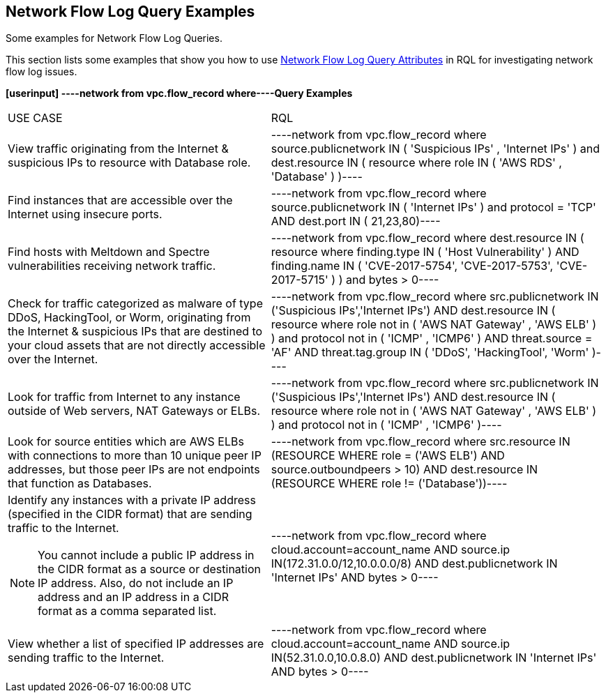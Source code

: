 [#id76bff997-dacb-4a4c-94f9-48507035b498]
== Network Flow Log Query Examples
Some examples for Network Flow Log Queries.

This section lists some examples that show you how to use xref:network-flow-log-query-attributes.adoc#id96c19819-a48e-40a6-843c-2ad88d8a7fb3[Network Flow Log Query Attributes] in RQL for investigating network flow log issues.

*[userinput]
----network from vpc.flow_record where----Query Examples*

[cols="44%a,56%a"]
|===
|USE CASE
|RQL


|View traffic originating from the Internet & suspicious IPs to resource with Database role.
|[userinput]
----network from vpc.flow_record where source.publicnetwork IN ( 'Suspicious IPs' , 'Internet IPs' ) and dest.resource IN ( resource where role IN ( 'AWS RDS' , 'Database' ) )----


|Find instances that are accessible over the Internet using insecure ports.
|[userinput]
----network from vpc.flow_record where source.publicnetwork IN ( 'Internet IPs' ) and protocol = 'TCP' AND dest.port IN ( 21,23,80)----


|Find hosts with Meltdown and Spectre vulnerabilities receiving network traffic.
|[userinput]
----network from vpc.flow_record where dest.resource IN ( resource where finding.type IN ( 'Host Vulnerability' ) AND finding.name IN ( 'CVE-2017-5754', 'CVE-2017-5753', 'CVE-2017-5715' ) )  and bytes > 0----


|Check for traffic categorized as malware of type DDoS, HackingTool, or Worm, originating from the Internet & suspicious IPs that are destined to your cloud assets that are not directly accessible over the Internet.
|[userinput]
----network from vpc.flow_record where src.publicnetwork IN ('Suspicious IPs','Internet IPs') AND dest.resource IN ( resource where role not in ( 'AWS NAT Gateway' , 'AWS ELB' ) ) and protocol not in ( 'ICMP' , 'ICMP6' ) AND threat.source = 'AF' AND threat.tag.group IN ( 'DDoS', 'HackingTool', 'Worm' )----


|Look for traffic from Internet to any instance outside of Web servers, NAT Gateways or ELBs.
|[userinput]
----network from vpc.flow_record where src.publicnetwork IN ('Suspicious IPs','Internet IPs') AND dest.resource IN ( resource where role not in ( 'AWS NAT Gateway' , 'AWS ELB' ) ) and protocol not in ( 'ICMP' , 'ICMP6' )----


|Look for source entities which are AWS ELBs with connections to more than 10 unique peer IP addresses, but those peer IPs are not endpoints that function as Databases.
|[userinput]
----network from vpc.flow_record where src.resource IN (RESOURCE WHERE role = ('AWS ELB') AND source.outboundpeers > 10) AND dest.resource IN (RESOURCE WHERE role != ('Database'))----


|Identify any instances with a private IP address (specified in the CIDR format) that are sending traffic to the Internet.


[NOTE]
====
You cannot include a public IP address in the CIDR format as a source or destination IP address. Also, do not include an IP address and an IP address in a CIDR format as a comma separated list.
====

|[userinput]
----network from vpc.flow_record where cloud.account=account_name AND source.ip IN(172.31.0.0/12,10.0.0.0/8) AND dest.publicnetwork IN 'Internet IPs' AND bytes > 0----


|View whether a list of specified IP addresses are sending traffic to the Internet.
|[userinput]
----network from vpc.flow_record where cloud.account=account_name AND source.ip IN(52.31.0.0,10.0.8.0) AND dest.publicnetwork IN 'Internet IPs' AND bytes > 0----

|===



